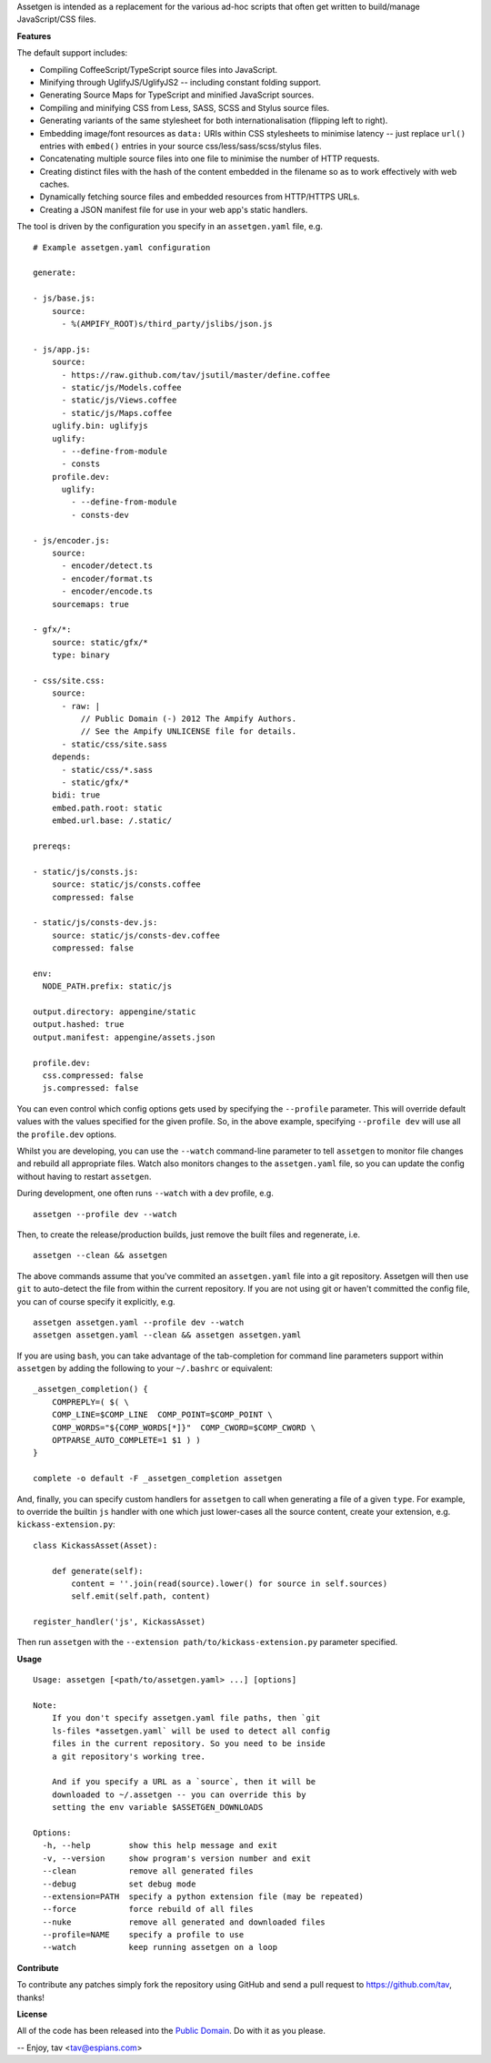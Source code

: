 Assetgen is intended as a replacement for the various ad-hoc scripts that often
get written to build/manage JavaScript/CSS files.

**Features**

The default support includes:

* Compiling CoffeeScript/TypeScript source files into JavaScript.

* Minifying through UglifyJS/UglifyJS2 -- including constant folding support.

* Generating Source Maps for TypeScript and minified JavaScript sources.

* Compiling and minifying CSS from Less, SASS, SCSS and Stylus source files.

* Generating variants of the same stylesheet for both internationalisation
  (flipping left to right).

* Embedding image/font resources as ``data:`` URIs within CSS stylesheets to
  minimise latency -- just replace ``url()`` entries with ``embed()`` entries
  in your source css/less/sass/scss/stylus files.

* Concatenating multiple source files into one file to minimise the number of
  HTTP requests.

* Creating distinct files with the hash of the content embedded in the filename
  so as to work effectively with web caches.

* Dynamically fetching source files and embedded resources from HTTP/HTTPS URLs.

* Creating a JSON manifest file for use in your web app's static handlers.

The tool is driven by the configuration you specify in an ``assetgen.yaml``
file, e.g.

::

   # Example assetgen.yaml configuration

   generate:

   - js/base.js:
       source:
         - %(AMPIFY_ROOT)s/third_party/jslibs/json.js

   - js/app.js:
       source:
         - https://raw.github.com/tav/jsutil/master/define.coffee
         - static/js/Models.coffee
         - static/js/Views.coffee
         - static/js/Maps.coffee
       uglify.bin: uglifyjs
       uglify:
         - --define-from-module
         - consts
       profile.dev:
         uglify:
           - --define-from-module
           - consts-dev

   - js/encoder.js:
       source:
         - encoder/detect.ts
         - encoder/format.ts
         - encoder/encode.ts
       sourcemaps: true

   - gfx/*:
       source: static/gfx/*
       type: binary

   - css/site.css:
       source:
         - raw: |
             // Public Domain (-) 2012 The Ampify Authors.
             // See the Ampify UNLICENSE file for details.
         - static/css/site.sass
       depends:
         - static/css/*.sass
         - static/gfx/*
       bidi: true
       embed.path.root: static
       embed.url.base: /.static/

   prereqs:

   - static/js/consts.js:
       source: static/js/consts.coffee
       compressed: false

   - static/js/consts-dev.js:
       source: static/js/consts-dev.coffee
       compressed: false

   env:
     NODE_PATH.prefix: static/js

   output.directory: appengine/static
   output.hashed: true
   output.manifest: appengine/assets.json

   profile.dev:
     css.compressed: false
     js.compressed: false

You can even control which config options gets used by specifying the
``--profile`` parameter. This will override default values with the values
specified for the given profile. So, in the above example, specifying
``--profile dev`` will use all the ``profile.dev`` options.

Whilst you are developing, you can use the ``--watch`` command-line parameter
to tell ``assetgen`` to monitor file changes and rebuild all appropriate
files. Watch also monitors changes to the ``assetgen.yaml`` file, so you can
update the config without having to restart ``assetgen``.

During development, one often runs ``--watch`` with a dev profile, e.g.

::

    assetgen --profile dev --watch

Then, to create the release/production builds, just remove the built files and
regenerate, i.e.

::

    assetgen --clean && assetgen

The above commands assume that you've commited an ``assetgen.yaml`` file into
a git repository. Assetgen will then use ``git`` to auto-detect the file from
within the current repository. If you are not using git or haven't committed
the config file, you can of course specify it explicitly, e.g.

::

    assetgen assetgen.yaml --profile dev --watch
    assetgen assetgen.yaml --clean && assetgen assetgen.yaml

If you are using ``bash``, you can take advantage of the tab-completion for
command line parameters support within ``assetgen`` by adding the following to
your ``~/.bashrc`` or equivalent::

    _assetgen_completion() {
        COMPREPLY=( $( \
        COMP_LINE=$COMP_LINE  COMP_POINT=$COMP_POINT \
        COMP_WORDS="${COMP_WORDS[*]}"  COMP_CWORD=$COMP_CWORD \
        OPTPARSE_AUTO_COMPLETE=1 $1 ) )
    }

    complete -o default -F _assetgen_completion assetgen

And, finally, you can specify custom handlers for ``assetgen`` to call when
generating a file of a given ``type``. For example, to override the builtin
``js`` handler with one which just lower-cases all the source content, create
your extension, e.g. ``kickass-extension.py``::

   class KickassAsset(Asset):

       def generate(self):
           content = ''.join(read(source).lower() for source in self.sources)
           self.emit(self.path, content)

   register_handler('js', KickassAsset)

Then run ``assetgen`` with the ``--extension path/to/kickass-extension.py``
parameter specified.

**Usage**

::

    Usage: assetgen [<path/to/assetgen.yaml> ...] [options]

    Note:
        If you don't specify assetgen.yaml file paths, then `git
        ls-files *assetgen.yaml` will be used to detect all config
        files in the current repository. So you need to be inside
        a git repository's working tree.

        And if you specify a URL as a `source`, then it will be
        downloaded to ~/.assetgen -- you can override this by
        setting the env variable $ASSETGEN_DOWNLOADS

    Options:
      -h, --help        show this help message and exit
      -v, --version     show program's version number and exit
      --clean           remove all generated files
      --debug           set debug mode
      --extension=PATH  specify a python extension file (may be repeated)
      --force           force rebuild of all files
      --nuke            remove all generated and downloaded files
      --profile=NAME    specify a profile to use
      --watch           keep running assetgen on a loop

**Contribute**

To contribute any patches simply fork the repository using GitHub and send a
pull request to https://github.com/tav, thanks!

**License**

All of the code has been released into the `Public Domain
<https://github.com/tav/assetgen/raw/master/UNLICENSE>`_. Do with it as you
please.

-- 
Enjoy, tav <tav@espians.com>
